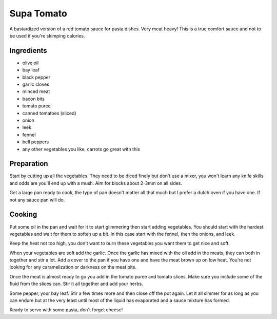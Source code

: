 .. _supa_tomato:

Supa Tomato
###########
A bastardized version of a red tomato sauce for pasta dishes. Very meat heavy!
This is a true comfort sauce and not to be used if you're skimping calories.

Ingredients
-----------
* olive oil
* bay leaf
* black pepper
* garlic cloves
* minced meat
* bacon bits
* tomato puree
* canned tomatoes (sliced)
* onion
* leek
* fennel
* bell peppers
* any other vegetables you like, carrots go great with this

Preparation
-----------
Start by cutting up all the vegetables. They need to be diced finely but don't
use a mixer, you won't learn any knife skills and odds are you'll end up with a
mush. Aim for blocks about 2-3mm on all sides.

Get a large pan ready to cook, the type of pan doesn't matter all that much
but I prefer a dutch oven if you have one. If not any sauce pan will do.

Cooking
-------
Put some oil in the pan and wait for it to start glimmering then start adding
vegetables. You should start with the hardest vegetables and wait for them to
soften up a bit. In this case start with the fennel, then the onions, and leek.

Keep the heat not too high, you don't want to burn these vegetables you want
them to get nice and soft.

When your vegetables are soft add the garlic. Once the garlic has mixed with
the oil add in the meats, they can both in together and stir a lot. Add a cover
to the pan if you have one and have the meat brown up on low heat. You're not 
looking for any caramelization or darkness on the meat bits.

Once the meat is almost ready to go you add in the tomato puree and tomato
slices. Make sure you include some  of the fluid from the slices can. Stir
it all together and add your herbs.

Some pepper, your bay leaf. Stir a few times more and then close off the pot
again. Let it all simmer for as long as you can endure but at the very least
until most of the liquid has evaporated and a sauce mixture has formed.

Ready to serve with some pasta, don't forget cheese!
